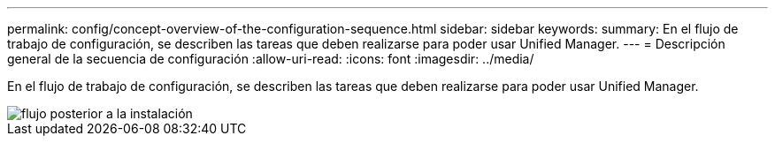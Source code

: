 ---
permalink: config/concept-overview-of-the-configuration-sequence.html 
sidebar: sidebar 
keywords:  
summary: En el flujo de trabajo de configuración, se describen las tareas que deben realizarse para poder usar Unified Manager. 
---
= Descripción general de la secuencia de configuración
:allow-uri-read: 
:icons: font
:imagesdir: ../media/


[role="lead"]
En el flujo de trabajo de configuración, se describen las tareas que deben realizarse para poder usar Unified Manager.

image::../media/post-install-flow.gif[flujo posterior a la instalación]
